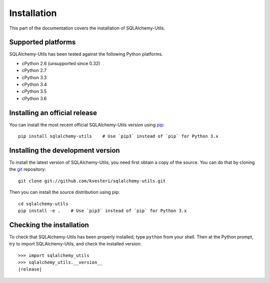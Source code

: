 Installation
============

This part of the documentation covers the installation of SQLAlchemy-Utils.

Supported platforms
-------------------

SQLAlchemy-Utils has been tested against the following Python platforms.

- cPython 2.6 (unsupported since 0.32)
- cPython 2.7
- cPython 3.3
- cPython 3.4
- cPython 3.5
- cPython 3.6


Installing an official release
------------------------------

You can install the most recent official SQLAlchemy-Utils version using
pip_::

    pip install sqlalchemy-utils    # Use `pip3` instead of `pip` for Python 3.x

.. _pip: http://www.pip-installer.org/

Installing the development version
----------------------------------

To install the latest version of SQLAlchemy-Utils, you need first obtain a
copy of the source. You can do that by cloning the git_ repository::

    git clone git://github.com/kvesteri/sqlalchemy-utils.git

Then you can install the source distribution using pip::

    cd sqlalchemy-utils
    pip install -e .    # Use `pip3` instead of `pip` for Python 3.x

.. _git: http://git-scm.org/

Checking the installation
-------------------------

To check that SQLAlchemy-Utils has been properly installed, type ``python``
from your shell. Then at the Python prompt, try to import SQLAlchemy-Utils,
and check the installed version:

.. parsed-literal::

    >>> import sqlalchemy_utils
    >>> sqlalchemy_utils.__version__
    |release|
